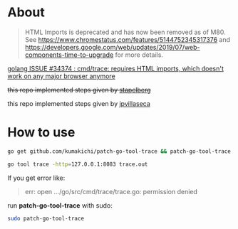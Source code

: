 * About
  #+BEGIN_QUOTE
  HTML Imports is deprecated and has now been removed as of M80. See https://www.chromestatus.com/features/5144752345317376 and https://developers.google.com/web/updates/2019/07/web-components-time-to-upgrade for more details.
  #+END_QUOTE

  [[https://github.com/golang/go/issues/34374][golang ISSUE #34374 : cmd/trace: requires HTML imports, which doesn't work on any major browser anymore]]

  +this repo implemented steps given by [[https://github.com/golang/go/issues/34374#issuecomment-583840806][stapelberg]]+

  this repo implemented steps given by [[https://github.com/golang/go/issues/34374#issuecomment-589022051][jpvillaseca]]

* How to use

  #+BEGIN_SRC sh
    go get github.com/kumakichi/patch-go-tool-trace && patch-go-tool-trace

    go tool trace -http=127.0.0.1:8083 trace.out
  #+END_SRC

  If you get error like:

  #+BEGIN_QUOTE
  err: open .../go/src/cmd/trace/trace.go: permission denied
  #+END_QUOTE

  run *patch-go-tool-trace* with sudo:

  #+BEGIN_SRC sh
    sudo patch-go-tool-trace
  #+END_SRC
